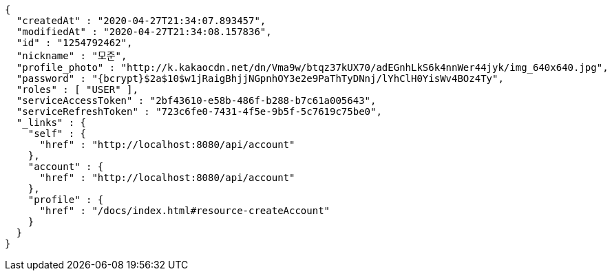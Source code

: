 [source,options="nowrap"]
----
{
  "createdAt" : "2020-04-27T21:34:07.893457",
  "modifiedAt" : "2020-04-27T21:34:08.157836",
  "id" : "1254792462",
  "nickname" : "모준",
  "profile_photo" : "http://k.kakaocdn.net/dn/Vma9w/btqz37kUX70/adEGnhLkS6k4nnWer44jyk/img_640x640.jpg",
  "password" : "{bcrypt}$2a$10$w1jRaigBhjjNGpnhOY3e2e9PaThTyDNnj/lYhClH0YisWv4BOz4Ty",
  "roles" : [ "USER" ],
  "serviceAccessToken" : "2bf43610-e58b-486f-b288-b7c61a005643",
  "serviceRefreshToken" : "723c6fe0-7431-4f5e-9b5f-5c7619c75be0",
  "_links" : {
    "self" : {
      "href" : "http://localhost:8080/api/account"
    },
    "account" : {
      "href" : "http://localhost:8080/api/account"
    },
    "profile" : {
      "href" : "/docs/index.html#resource-createAccount"
    }
  }
}
----